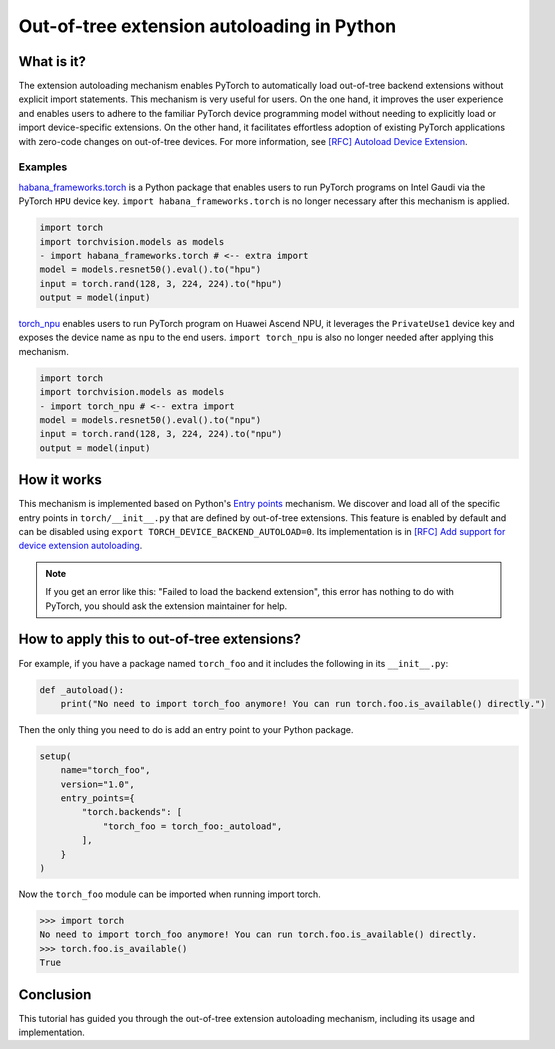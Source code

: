 Out-of-tree extension autoloading in Python
===========================================

What is it?
-----------

The extension autoloading mechanism enables PyTorch to automatically
load out-of-tree backend extensions without explicit import statements. This
mechanism is very useful for users. On the one hand, it improves the user
experience and enables users to adhere to the familiar PyTorch device
programming model without needing to explicitly load or import device-specific
extensions. On the other hand, it facilitates effortless
adoption of existing PyTorch applications with zero-code changes on
out-of-tree devices. For more information,
see `[RFC] Autoload Device Extension <https://github.com/pytorch/pytorch/issues/122468>`_.

Examples
^^^^^^^^

`habana_frameworks.torch`_ is a Python package that enables users to run
PyTorch programs on Intel Gaudi via the PyTorch ``HPU`` device key.
``import habana_frameworks.torch`` is no longer necessary after this mechanism
is applied.

.. _habana_frameworks.torch: https://docs.habana.ai/en/latest/PyTorch/Getting_Started_with_PyTorch_and_Gaudi/Getting_Started_with_PyTorch.html

.. code-block:: diff

    import torch
    import torchvision.models as models
    - import habana_frameworks.torch # <-- extra import
    model = models.resnet50().eval().to("hpu")
    input = torch.rand(128, 3, 224, 224).to("hpu")
    output = model(input)

`torch_npu`_ enables users to run PyTorch program on Huawei Ascend NPU, it
leverages the ``PrivateUse1`` device key and exposes the device name
as ``npu`` to the end users.
``import torch_npu`` is also no longer needed after applying this mechanism.

.. _torch_npu: https://github.com/Ascend/pytorch

.. code-block:: diff

    import torch
    import torchvision.models as models
    - import torch_npu # <-- extra import
    model = models.resnet50().eval().to("npu")
    input = torch.rand(128, 3, 224, 224).to("npu")
    output = model(input)

How it works
------------

.. image:: ../_static/img/python_backend_autoload_impl.png
   :alt: Autoloading implementation
   :align: center

This mechanism is implemented based on Python's `Entry points
<https://packaging.python.org/en/latest/specifications/entry-points/>`_
mechanism. We discover and load all of the specific entry points
in ``torch/__init__.py`` that are defined by out-of-tree extensions.
This feature is enabled by default and can be disabled using
``export TORCH_DEVICE_BACKEND_AUTOLOAD=0``.
Its implementation is in `[RFC] Add support for device extension autoloading
<https://github.com/pytorch/pytorch/pull/127074>`_.

.. note::

    If you get an error like this: "Failed to load the backend extension",
    this error has nothing to do with PyTorch, you should ask the extension
    maintainer for help.

How to apply this to out-of-tree extensions?
--------------------------------------------

For example, if you have a package named ``torch_foo`` and it includes the
following in its ``__init__.py``:

.. code-block:: python

    def _autoload():
        print("No need to import torch_foo anymore! You can run torch.foo.is_available() directly.")

Then the only thing you need to do is add an entry point to your Python
package.

.. code-block:: python

    setup(
        name="torch_foo",
        version="1.0",
        entry_points={
            "torch.backends": [
                "torch_foo = torch_foo:_autoload",
            ],
        }
    )

Now the ``torch_foo`` module can be imported when running import torch.

.. code-block:: python

    >>> import torch
    No need to import torch_foo anymore! You can run torch.foo.is_available() directly.
    >>> torch.foo.is_available()
    True

Conclusion
----------

This tutorial has guided you through the out-of-tree extension autoloading
mechanism, including its usage and implementation.
